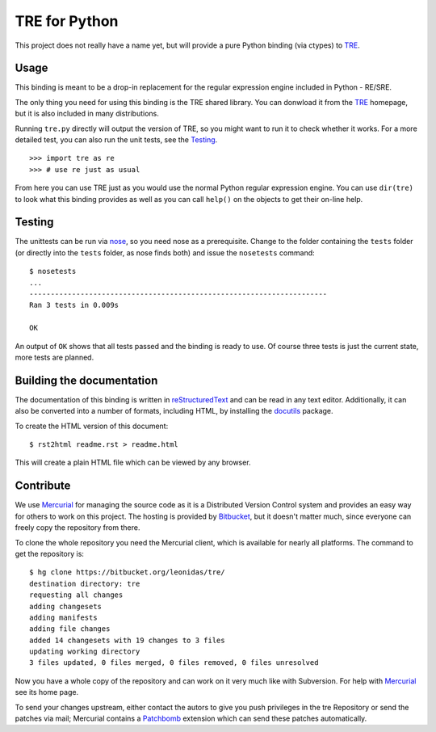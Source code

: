==============
TRE for Python
==============

This project does not really have a name yet, but will provide a
pure Python binding (via ctypes) to TRE_.

-----
Usage
-----

This binding is meant to be a drop-in replacement for the regular
expression engine included in Python - RE/SRE.

The only thing you need for using this binding is the TRE shared
library. You can donwload it from the TRE_ homepage, but it is also
included in many distributions.

Running ``tre.py`` directly will output the version of TRE, so you
might want to run it to check whether it works. For a more detailed
test, you can also run the unit tests, see the Testing_.

::

  >>> import tre as re
  >>> # use re just as usual

From here you can use TRE just as you would use the normal Python
regular expression engine. You can use ``dir(tre)`` to look what
this binding provides as well as you can call ``help()`` on the
objects to get their on-line help.

-------
Testing
-------

The unittests can be run via nose_, so you need nose as a
prerequisite. Change to the folder containing the ``tests`` folder
(or directly into the ``tests`` folder, as nose finds both) and
issue the ``nosetests`` command::

  $ nosetests
  ...
  ----------------------------------------------------------------------
  Ran 3 tests in 0.009s

  OK

An output of ``OK`` shows that all tests passed and the binding is ready
to use. Of course three tests is just the current state, more tests are
planned.

--------------------------
Building the documentation
--------------------------

The documentation of this binding is written in reStructuredText_ and
can be read in any text editor. Additionally, it can also be converted
into a number of formats, including HTML, by installing the docutils_
package.

To create the HTML version of this document::

  $ rst2html readme.rst > readme.html

This will create a plain HTML file which can be viewed by any browser.

----------
Contribute
----------

We use Mercurial_ for managing the source code as it is a Distributed
Version Control system and provides an easy way for others to work
on this project. The hosting is provided by Bitbucket_, but it
doesn't matter much, since everyone can freely copy the repository from
there.

To clone the whole repository you need the Mercurial client, which
is available for nearly all platforms. The command to get the repository
is::

  $ hg clone https://bitbucket.org/leonidas/tre/
  destination directory: tre
  requesting all changes
  adding changesets
  adding manifests
  adding file changes
  added 14 changesets with 19 changes to 3 files
  updating working directory
  3 files updated, 0 files merged, 0 files removed, 0 files unresolved

Now you have a whole copy of the repository and can work on it very much
like with Subversion. For help with Mercurial_ see its home page.

To send your changes upstream, either contact the autors to give you
push privileges in the tre Repository or send the patches via mail;
Mercurial contains a Patchbomb_ extension which can send these patches
automatically.

.. _TRE: http://laurikari.net/tre/
.. _nose: http://somethingaboutorange.com/mrl/projects/nose/
.. _Mercurial: http://selenic.com/mercurial/
.. _Bitbucket: http://www.bitbucket.org/
.. _Subversion: http://subversion.tigris.org/
.. _Patchbomb: http://www.selenic.com/mercurial/wiki/index.cgi/PatchbombExtension
.. _reStructuredText: http://docutils.sourceforge.net/rst.html
.. _docutils: http://docutils.sourceforge.net/
